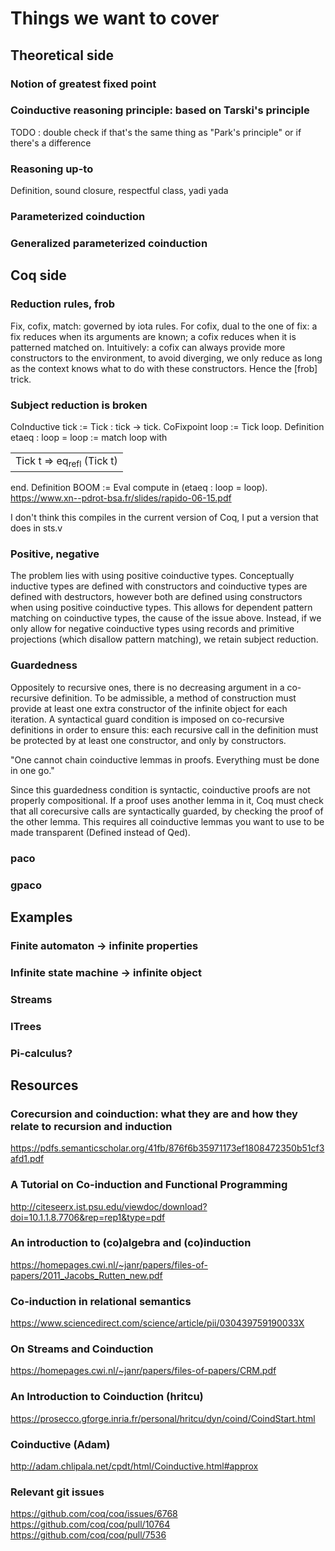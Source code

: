 * Things we want to cover

** Theoretical side

*** Notion of greatest fixed point

*** Coinductive reasoning principle: based on Tarski's principle
    TODO : double check if that's the same thing as "Park's principle" or if there's a difference

*** Reasoning up-to
    Definition, sound closure, respectful class, yadi yada

*** Parameterized coinduction

*** Generalized parameterized coinduction

** Coq side

*** Reduction rules, frob

    Fix, cofix, match: governed by iota rules. For cofix, dual to the one of
    fix: a fix reduces when its arguments are known; a cofix reduces when it is
    patterned matched on.
    Intuitively: a cofix can always provide more constructors to the environment,
    to avoid diverging, we only reduce as long as the context knows what to do
    with these constructors.
    Hence the [frob] trick.

*** Subject reduction is broken

    CoInductive tick := Tick : tick -> tick.
    CoFixpoint loop := Tick loop.
    Definition etaeq : loop = loop :=
    match loop with
    | Tick t ⇒ eq_refl (Tick t) |
    end.
    Definition BOOM := Eval compute in (etaeq : loop = loop).
    https://www.xn--pdrot-bsa.fr/slides/rapido-06-15.pdf

    I don't think this compiles in the current version of Coq, I put a version that
    does in sts.v

*** Positive, negative

    The problem lies with using positive coinductive types. Conceptually inductive
    types are defined with constructors and coinductive types are defined with
    destructors, however both are defined using constructors when using positive
    coinductive types. This allows for dependent pattern matching on coinductive
    types, the cause of the issue above. Instead, if we only allow for negative
    coinductive types using records and primitive projections (which disallow pattern
    matching), we retain subject reduction.

*** Guardedness

    Oppositely to recursive ones, there is no decreasing argument in a co-recursive
    definition. To be admissible, a method of construction must provide at least one
    extra constructor of the infinite object for each iteration. A syntactical guard
    condition is imposed on co-recursive definitions in order to ensure this: each
    recursive call in the definition must be protected by at least one constructor,
    and only by constructors.

    "One cannot chain coinductive lemmas in proofs.
    Everything must be done in one go."

    Since this guardedness condition is syntactic, coinductive proofs are not
    properly compositional. If a proof uses another lemma in it, Coq must check that
    all corecursive calls are syntactically guarded, by checking the proof of the
    other lemma. This requires all coinductive lemmas you want to use to be made
    transparent (Defined instead of Qed).

*** paco

*** gpaco

** Examples

*** Finite automaton -> infinite properties

*** Infinite state machine -> infinite object

*** Streams

*** ITrees

*** Pi-calculus?

** Resources

*** Corecursion and coinduction: what they are and how they relate to recursion and induction
    https://pdfs.semanticscholar.org/41fb/876f6b35971173ef1808472350b51cf3afd1.pdf

*** A Tutorial on Co-induction and Functional Programming
    http://citeseerx.ist.psu.edu/viewdoc/download?doi=10.1.1.8.7706&rep=rep1&type=pdf

*** An introduction to (co)algebra and (co)induction
    https://homepages.cwi.nl/~janr/papers/files-of-papers/2011_Jacobs_Rutten_new.pdf

*** Co-induction in relational semantics
    https://www.sciencedirect.com/science/article/pii/030439759190033X

*** On Streams and Coinduction
    https://homepages.cwi.nl/~janr/papers/files-of-papers/CRM.pdf

*** An Introduction to Coinduction (hritcu)
    https://prosecco.gforge.inria.fr/personal/hritcu/dyn/coind/CoindStart.html

*** Coinductive (Adam)
    http://adam.chlipala.net/cpdt/html/Coinductive.html#approx

*** Relevant git issues

    https://github.com/coq/coq/issues/6768
    https://github.com/coq/coq/pull/10764
    https://github.com/coq/coq/pull/7536
